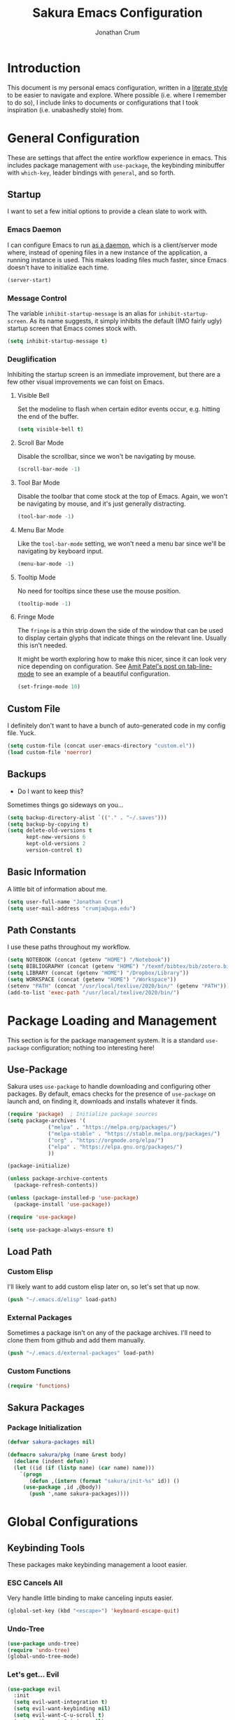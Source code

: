 
#+TITLE:  Sakura Emacs Configuration
#+AUTHOR: Jonathan Crum
#+EMAIL:  crumja@uga.edu

* Introduction
This document is my personal emacs configuration, written in a [[http://www.orgmode.org][literate style]] to be easier to navigate and explore. Where possible (i.e. where I remember to do so), I include links to documents or configurations that I took inspiration (i.e. unabashedly stole) from.

* General Configuration
These are settings that affect the entire workflow experience in emacs. This includes package management with =use-package=, the keybinding minibuffer with =which-key=, leader bindings with =general=, and so forth.

** Startup
I want to set a few initial options to provide a clean slate to work with.

*** Emacs Daemon
I can configure Emacs to run [[https://www.emacswiki.org/emacs/EmacsAsDaemon][as a daemon]], which is a client/server mode where, instead of opening files in a new instance of the application, a running instance is used. This makes loading files much faster, since Emacs doesn't have to initialize each time.

#+BEGIN_SRC emacs-lisp :tangle "./init.el"
(server-start)
#+END_SRC

*** Message Control
The variable =inhibit-startup-message= is an alias for =inhibit-startup-screen=. As its name suggests, it simply inhibits the default (IMO fairly ugly) startup screen that Emacs comes stock with.

#+BEGIN_SRC emacs-lisp :tangle "./init.el"
(setq inhibit-startup-message t)
#+END_SRC

*** Deuglification
Inhibiting the startup screen is an immediate improvement, but there are a few other visual improvements we can foist on Emacs.

**** Visible Bell
Set the modeline to flash when certain editor events occur, e.g. hitting the end of the buffer.

#+BEGIN_SRC emacs-lisp :tangle "./init.el"
(setq visible-bell t)
#+end_src

**** Scroll Bar Mode
Disable the scrollbar, since we won't be navigating by mouse.

#+begin_src emacs-lisp :tangle "./init.el"
(scroll-bar-mode -1)
#+end_src

**** Tool Bar Mode
Disable the toolbar that come stock at the top of Emacs. Again, we won't be navigating by mouse, and it's just generally distracting.

#+begin_src emacs-lisp :tangle "./init.el"
(tool-bar-mode -1)
#+end_src

**** Menu Bar Mode
Like the =tool-bar-mode= setting, we won't need a menu bar since we'll be navigating by keyboard input.

#+begin_src emacs-lisp :tangle "./init.el"
(menu-bar-mode -1)
#+end_src

**** Tooltip Mode
No need for tooltips since these use the mouse position.

#+begin_src emacs-lisp :tangle "./init.el"
(tooltip-mode -1)
#+end_src

**** Fringe Mode
The =fringe= is a thin strip down the side of the window that can be used to display certain glyphs that indicate things on the relevant line. Usually this isn't needed.

It might be worth exploring how to make this nicer, since it can look very nice depending on configuration. See [[https://amitp.blogspot.com/2020/06/emacs-prettier-tab-line.html][Amit Patel's post on tab-line-mode]] to see an example of a beautiful configuration.

#+begin_src emacs-lisp :tangle "./init.el"
(set-fringe-mode 10)
#+END_SRC

** Custom File
I definitely don't want to have a bunch of auto-generated code in my config file. Yuck.

#+BEGIN_SRC emacs-lisp :tangle "./init.el"
(setq custom-file (concat user-emacs-directory "custom.el"))
(load custom-file 'noerror)
#+END_SRC

** Backups
- Do I want to keep this?

Sometimes things go sideways on you...

#+begin_src emacs-lisp :tangle "./init.el"
(setq backup-directory-alist `(("." . "~/.saves")))
(setq backup-by-copying t)
(setq delete-old-versions t
      kept-new-versions 6
      kept-old-versions 2
      version-control t)
#+end_src

** Basic Information
A little bit of information about me.

#+BEGIN_SRC emacs-lisp :tangle "./init.el"
(setq user-full-name "Jonathan Crum")
(setq user-mail-address "crumja@uga.edu")
#+END_SRC

** Path Constants
I use these paths throughout my workflow.

#+BEGIN_SRC emacs-lisp :tangle "./init.el"
(setq NOTEBOOK (concat (getenv "HOME") "/Notebook"))
(setq BIBLIOGRAPHY (concat (getenv "HOME") "/texmf/bibtex/bib/zotero.bib"))
(setq LIBRARY (concat (getenv "HOME") "/Dropbox/Library"))
(setq WORKSPACE (concat (getenv "HOME") "/Workspace"))
(setenv "PATH" (concat "/usr/local/texlive/2020/bin/" (getenv "PATH")))
(add-to-list 'exec-path "/usr/local/texlive/2020/bin/")
#+END_SRC

* Package Loading and Management
This section is for the package management system. It is a standard =use-package= configuration; nothing too interesting here!

** Use-Package
Sakura uses =use-package= to handle downloading and configuring other packages. By default, emacs checks for the presence of =use-package= on launch and, on finding it, downloads and installs whatever it finds.

#+BEGIN_SRC emacs-lisp :tangle "./init.el"
(require 'package)  ; Initialize package sources
(setq package-archives '(
			 ("melpa" . "https://melpa.org/packages/")
			 ("melpa-stable" . "https://stable.melpa.org/packages/")
			 ("org" . "https://orgmode.org/elpa/")
			 ("elpa" . "https://elpa.gnu.org/packages/")
			 ))

(package-initialize)

(unless package-archive-contents
  (package-refresh-contents))

(unless (package-installed-p 'use-package)
  (package-install 'use-package))

(require 'use-package)

(setq use-package-always-ensure t)
#+END_SRC

** Load Path
*** Custom Elisp
I'll likely want to add custom elisp later on, so let's set that up now.

#+BEGIN_SRC emacs-lisp :tangle "./init.el"
(push "~/.emacs.d/elisp" load-path)
#+END_SRC

*** External Packages
Sometimes a package isn't on any of the package archives. I'll need to clone them from github and add them manually.

#+begin_src emacs-lisp :tangle "./init.el"
(push "~/.emacs.d/external-packages" load-path)
#+end_src

*** Custom Functions

#+begin_src emacs-lisp
(require 'functions)
#+end_src

** Sakura Packages
*** Package Initialization
#+begin_src emacs-lisp :tangle "./sakura.el"
(defvar sakura-packages nil)

(defmacro sakura/pkg (name &rest body)
  (declare (indent defun))
  (let ((id (if (listp name) (car name) name)))
    `(progn
       (defun ,(intern (format "sakura/init-%s" id)) ()
	 (use-package ,id ,@body))
       (push ',name sakura-packages))))
#+end_src

* Global Configurations
** Keybinding Tools
These packages make keybinding management a looot easier.

*** ESC Cancels All
Very handle little binding to make canceling inputs easier.

#+BEGIN_SRC emacs-lisp :tangle "./init.el"
(global-set-key (kbd "<escape>") 'keyboard-escape-quit)
#+END_SRC

*** Undo-Tree
#+BEGIN_SRC emacs-lisp :tangle "./init.el"
(use-package undo-tree)
(require 'undo-tree)
(global-undo-tree-mode)
#+END_SRC

*** Let's get... Evil
#+BEGIN_SRC emacs-lisp :tangle "./init.el"
(use-package evil
  :init
  (setq evil-want-integration t)
  (setq evil-want-keybinding nil)
  (setq evil-want-C-u-scroll t)
  (setq evil-want-C-i-jump nil)
  (setq evil-respect-visual-line-mode t)
  (setq evil-undo-system 'undo-tree)
  :config
  (evil-mode 1)
  (define-key evil-insert-state-map (kbd "C-g") 'evil-normal-state)
  (define-key evil-insert-state-map (kbd "C-h") 'evil-delete-backward-char-and-join)

  (evil-global-set-key 'motion "j" 'evil-next-visual-line)
  (evil-global-set-key 'motion "k" 'evil-previous-visual-line))

(use-package evil-collection
  :after evil
  :custom
  (evil-collection-outline-bind-tab-p nil)
  :config
  (evil-collection-init))

(with-eval-after-load 'evil-maps
  (define-key evil-motion-state-map (kbd "SPC") nil)
  (define-key evil-motion-state-map (kbd "RET") nil)
  (define-key evil-motion-state-map (kbd "TAB") nil))
#+END_SRC

*** Keybinding Panel (which-key)
#+BEGIN_SRC emacs-lisp :tangle "./init.el"
(use-package which-key
  :init (which-key-mode)
  :diminish which-key-mode
  :config
  (setq which-key-idle-delay 0))	; controls how quickly which-key pops up
#+END_SRC

*** Simplify Leader Bindings (general)
#+BEGIN_SRC emacs-lisp :tangle "./init.el"
(use-package general
  :config
  (general-evil-setup t)
  (general-create-definer sakura/leader-key-def
			  :keymaps '(normal insert visual emacs)
			  :prefix "SPC"
			  :global-prefix "C-SPC")
  (general-create-definer sakura/ctrl-c-keys
			  :prefix "C-c"))
#+END_SRC

** Toggles
#+BEGIN_SRC emacs-lisp :tangle "./init.el"
(sakura/leader-key-def 
  "t" '(:ignore t :which-key "toggles")
  "tt" '(counsel-load-theme :which-key "choose theme"))
#+END_SRC

** Dashboard
#+BEGIN_SRC emacs-lisp :tangle "./init.el"
(use-package page-break-lines)
(use-package all-the-icons)
(use-package dashboard
  :ensure t
  :config
  (dashboard-setup-startup-hook)
  (setq dashboard-banner-logo-title "W-welcome to Emacs... I suppose...")
  (setq dashboard-startup-banner "~/.emacs.d/themes/sakura_logo.png"))
#+END_SRC

** Line and Column Numbers
#+BEGIN_SRC emacs-lisp :tangle "./init.el"
(column-number-mode)
(global-display-line-numbers-mode -1)
(add-hook 'prog-mode-hook 'linum-mode)
#+END_SRC

** Font Configuration
*** Face Definitions
Fira Code is a fantastic typeface for just about everything.

#+BEGIN_SRC emacs-lisp :tangle "./init.el"
(set-face-attribute 'default nil 
		    :font "Fira Code Retina"
		    :height 110)

(set-face-attribute 'fixed-pitch nil
		    :font "Fira Code Retina"
		    :height 110)

(setq-default line-spacing 0.45)
#+END_SRC

*** Highlight Matching Braces
(Lost (In a (Sea of (Parens...))))

#+BEGIN_SRC emacs-lisp :tangle "./init.el"
(use-package rainbow-delimiters
  :hook (prog-mode . rainbow-delimiters-mode))
#+END_SRC

*** Highlight Hexadecimal Color Strings
Because it has to be beautiful - also nobody's got time to noodle out hex code conversions.

#+begin_src emacs-lisp :tangle "./init.el"
(use-package rainbow-mode)

(sakura/leader-key-def
  "tr" 'rainbow-mode)
#+end_src

** Modeline
Doom style modeline, for the hotness.

#+BEGIN_SRC emacs-lisp :tangle "./init.el"
(use-package doom-modeline
  :ensure t
  :init (doom-modeline-mode 1)
  :custom ((doom-modeline-height 15)))
#+END_SRC

** EShell Toggle
#+BEGIN_SRC emacs-lisp :tangle "./init.el"
(use-package eshell-toggle
  :bind ("C-`" . eshell-toggle)
  :custom
  (eshell-toggle-size-fraction 3)
  (eshell-toggle-use-projectile-root t)
  (eshell-toggle-run-command nil))
#+END_SRC

** File Browsing
*** Better Completions with Ivy
I use Ivy, Counsel, and Swiper to navigate around files, buffer, and projects. Here are some workflow notes that have helped me:

- While in an Ivy minibuffer, you can search within the current results by using =S-Space=.
- To quickly jump to an item in the minibuffer, use =C-'= to get Avy line jump keys.
- To see actions for the selected minibuffer item, use =M-o= and then press the action's key.
- Use =C-c C-o= to open =ivy-occur= which opens the search results within a separate buffer. From there you can click any item to perform the ivy action.

#+BEGIN_SRC emacs-lisp :tangle "./init.el"
(use-package ivy
  :diminish			; suppresses minor mode on modeline
  :bind (("C-s" . swiper)	; allows fuzzy searching within current buffer
	 :map ivy-minibuffer-map
	 ("TAB" . ivy-alt-done)
	 ("C-l" . ivy-alt-done)
	 ("C-j" . ivy-next-line)
	 ("C-k" . ivy-previous-line)
	 :map ivy-switch-buffer-map
	 ("C-k" . ivy-previous-line)
	 ("C-l" . ivy-done)
	 ("C-d" . ivy-switch-buffer-kill)
	 :map ivy-reverse-i-search-map
	 ("C-k" . ivy-previous-line)
	 ("C-d" . ivy-reverse-i-search-kill))
  :config
  (setq ivy-use-selectable-prompt t)
  (ivy-mode 1))

(use-package ivy-rich
  :init
  (ivy-rich-mode 1))

(use-package counsel
  :bind (("M-x" . counsel-M-x)
	 ("C-x b" . counsel-ibuffer)
	 ("C-x C-f" . counsel-find-file)
	 :map minibuffer-local-map
	 ("C-r" . 'counsel-minibuffer-history)))

(sakura/leader-key-def
  "SPC" '(counsel-find-file :which-key "find file")) 
#+END_SRC

** Window Management
*** Window Selection (ace-window)
#+BEGIN_SRC emacs-lisp :tangle "./init.el"
(use-package ace-window
  :bind (("M-o" . ace-window))
  :config
  (setq aw-keys '(?h ?j ?k ?l)))
#+END_SRC

*** Keybindings
#+BEGIN_SRC emacs-lisp :tangle "./init.el"
(sakura/leader-key-def 
  "w" '(:ignore t :which-key "windows")
  "w-" 'split-window-vertically
  "w/" 'split-window-horizontally
  "wd" 'delete-window
  "wh" 'evil-window-left
  "wl" 'evil-window-right
  "wk" 'evil-window-up
  "wj" 'evil-window-down)

(sakura/leader-key-def
  "o" '(:ignore t :which-key "open")
  "of" 'make-frame)
#+END_SRC

** Buffer Management
#+BEGIN_SRC emacs-lisp :tangle "./init.el"
(sakura/leader-key-def
  "b" '(:ignore t :which-key "buffer")
  "bb" '(counsel-ibuffer :which-key "switch-to-buffer")
  "bd" '(kill-buffer :which-key "kill-buffer"))
#+END_SRC

** Bookmarks
#+BEGIN_SRC emacs-lisp :tangle "./init.el"
(sakura/leader-key-def
  "C-m" '(:ignore t :which-key "bookmarks")
  "C-m n" '(bookmark-set :which-key "bookmark-set")
  "C-m d" '(bookmark-delete :which-key "bookmark-delete")
  "C-m C-m" '(bookmark-bmenu-list :which-key "bookmark-list"))
#+END_SRC

** General Keybindings
#+BEGIN_SRC emacs-lisp :tangle "./init.el"
(sakura/leader-key-def
  "n" '(:ignore t :which-key "notebook")
  "nb" '(:ignore t :which-key "bibtex"))
#+END_SRC

* Package Configuration
** Utils
#+begin_src emacs-lisp :tangle "./init.el"
(use-package f)
(use-package s)
(use-package dash)
#+end_src

** Neotree
*** Configuration
#+begin_src emacs-lisp :tangle "./init.el"
(use-package neotree
  :config
  (setq 
   neo-theme (if (display-graphic-p) 'icons 'arrow)
   neo-window-fixed-size nil
   neo-window-width 15
   )
  :init
  (add-hook 'neo-after-create-hook (lambda (&rest _) (display-line-numbers-mode -1))))
#+end_src

*** Keybindings
#+begin_src emacs-lisp :tangle "./init.el"
(sakura/leader-key-def
  "t`" '(neotree-toggle :which-key "neotree"))
#+end_src

** Org-Mode
*** General Configuration
I have uh... a lot going on in here.

#+begin_src emacs-lisp :tangle "./init.el"
(defun sakura/org-mode-setup ()
  (org-indent-mode)
  (auto-fill-mode 0)
  (visual-line-mode 1)
  (setq evil-auto-indent nil))
#+end_src

#+begin_src emacs-lisp :tangle "./init.el"
(use-package org
  :defer t
  :hook (org-mode . sakura/org-mode-setup)
  :config
  (setq 
   org-hide-emphasis-markers t
   org-src-fontify-natively t
   org-src-tab-acts-natively t
   org-edit-src-content-indentation 0
   org-hide-block-startup nil
   org-src-preserve-indentation nil
   org-startup-folded t
   org-cycle-separator-lines 2
   org-directory NOTEBOOK
   org-return-follows-link t
   org-support-shift-select t
   org-agenda-files '("~/Notebook/index.org")
   org-refile-targets '(
			(org-agenda-files :maxlevel . 3)
			(org-agenda-files :maxlevel . 3))
   org-outline-path-complete-in-steps nil
   org-refile-use-outline-path t
   org-todo-keywords '(
		       ;; Broad Categories
		       (sequence "NOTEBOOK" "TASKLIST" "PROJECT" "|")
		       ;; Elements of Categories
		       (sequence "NOTE" "QUESTION" "|" "ANSWERED" "TO ARCHIVE")
		       (sequence "TODO" "DOING" "|" "DONE")
		       (sequence "PAUSED" "CANCELLED" "REFILE" "|")
		       )
   org-todo-keyword-faces '(
			    ("PROJECT"   . "#ac7dba")
			    ("NOTEBOOK"  . "#ac7dba")
			    ("TASKLIST"  . "#ac7dba")
			    ("NOTE"      . "#4a98d9")
			    ("TODO"      . "#bf4d4d")
			    ("DOING"     . "#cd871d")
			    ("QUESTION"  . "#cd871d")
			    ("REFILE"    . "#cd871d")
			    ("PAUSED"    . "#dbc909")
			    ("DONE"      . "#88db88")
			    ("ANSWERED"  . "#88dd88")
			    ("CANCELLED" . "#aaaaaa")
			    ("ARCHIVE"   . "#aaaaaa")
			    )
   org-capture-templates '(
			   ("n" "Note" entry (file+headline "~/Notebook/index.org" "INBOX")
			    "* NOTE  %?\n" :empty-lines 1)
			   ("t" "Teaching" entry (file+headline "~/Notebook/index.org" "TEACHING")
			    "* TODO  %?\n" :empty-lines 1)
			   ("p" "Project" entry (file+headline "~/Notebook/index.org" "PROJECTS")
			    "* TODO  %?\n" :empty-lines 1)
			   ("b" "Bib Entry" entry (file+headline "~/Notebook/index.org" "RESEARCH")
			    "*  %?\n" :empty-lines 1)
			   ("o" "Link capture" entry (file+headline "~/Notebook/index.org" "WEB BOOKMARKS")
			    "* %a %U" :immediate-finish t))
   org-protocol-default-template-key "o"
   org-format-latex-options (plist-put org-format-latex-options :scale 1.6)
   org-list-allow-alphabetical t)
  (evil-define-key '(normal insert visual) org-mode-map (kbd "C-j") 'org-next-visible-heading)
  (evil-define-key '(normal insert visual) org-mode-map (kbd "C-k") 'org-previous-visible-heading)
  (evil-define-key '(normal insert visual) org-mode-map (kbd "M-j") 'org-metadown)
  (evil-define-key '(normal insert visual) org-mode-map (kbd "M-k") 'org-metaup))
#+end_src

*** Keybindings
#+begin_src emacs-lisp :tangle "./init.el"
(sakura/leader-key-def
  "l" '(:ignore t :which-key "links")
  "ll" '(org-store-link :which-key "org-store-link")
  "li" '(org-insert-link :which-key "org-insert-link")
  "lI" '(org-insert-all-links :which-key "org-insert-all-links")
  "c"  '(:ignore t :which-key "capture")
  "cc" '(org-capture :which-key "org-capture"))
#+end_src

*** Org-Agenda
**** Basic Setup
#+BEGIN_SRC emacs-lisp :tangle "./init.el"
(setq org-agenda-format-date 
      (lambda (date) (concat "\n"
			     (make-string (window-width) 9472)
			     "\n"
			     (org-agenda-format-date-aligned date))))
#+END_SRC

**** Agenda Views
An =Agenda View= is a list of the following expressions:

- A key to trigger the search
- A description of the search for the agenda dispatcher
- The type of search
- The tag to search for

#+BEGIN_SRC emacs-lisp :tangle "./init.el"
(setq org-agenda-custom-commands
      '(("c" "Simple agenda view"
	 ((tags "PRIORITY=\"A\""
		((org-agenda-skip-function '(org-agenda-skip-entry-if 'todo 'done))
		 (org-agenda-overriding-header "High-priority unfinished tasks:")))
	  (agenda "" ((org-agenda-ndays 1)))
	  (alltodo ""
		   ((org-agenda-skip-function '(or
						(sakura/org-skip-subtree-if-habit)
						(sakura/org-skip-subtree-if-priority ?A)
						(org-agenda-skip-if nil '(scheduled deadline))))
		    (org-agenda-overridding-header "\n\nALL normal priority tasks:"))))
	 ((org-agenda-block-separator "------------------------------------------")))))
#+END_SRC

**** Custom Function Definitions
#+BEGIN_SRC emacs-lisp :tangle "./init.el"
(defun sakura/org-skip-subtree-if-priority (priority)
  "Skip an agenda subtree if it has a priority of PRIORITY.

PRIORITY may be one of the characters ?A, ?B or ?C."
  (let ((subtree-end (save-excursion (org-end-of-subtree t)))
	(pri-value (* 1000 (- org-lowest-priority priority)))
	(pri-current (org-get-priority (thing-at-point 'line t))))
    (if (= pri-value pri-current)
	subtree-end
      nil)))
		   
(defun sakura/org-skip-subtree-if-habit ()
  "Skip an agenda entry if it has a style property equal to \"habit\"."
  (let ((subtree-end (save-excursion (org-end-of-subtree t))))
    (if (string= (org-entry-get nil "STYLE") "habit")
	subtree-end
      nil)))
#+END_SRC

**** Keybindings
#+BEGIN_SRC emacs-lisp :tangle "./init.el"
(sakura/leader-key-def
  "na" '(org-agenda :which-key "agenda"))
#+END_SRC

*** Org-Bullets 
#+begin_src emacs-lisp :tangle "./init.el"
(use-package org-bullets
  :after org
  :hook (org-mode . org-bullets-mode)
  :custom
  (org-bullets-bullet-list '("▶")))
;;  (org-bullets-bullet-list '("☰" "☷" "☵" "☲" "☳" "☴" "☶" "☱")))
#+end_src

*** Org-Babel
#+begin_src emacs-lisp :tangle "./init.el" 
(org-babel-do-load-languages
 'org-babel-load-languages
 '(
   (dot . t)
   (python . t)))
#+end_src

*** Org-Indent
#+begin_src emacs-lisp :tangle "./init.el"
(require 'org-indent)
#+end_src

*** Org-Linkz
#+begin_src emacs-lisp :tangle "./init.el"
(setq org-html-validation-link nil)
(require 'org-protocol)
#+end_src

*** Org-Noter
#+BEGIN_SRC emacs-lisp :tangle "./init.el"
(use-package org-noter
  :after (:any org pdf-view)
  :config
  (setq org-noter-notes-window-location 'other-frame)
  (setq org-noter-always-create-frame nil)
  (setq org-noter-hide-other nil)
  (setq org-noter-notes-search-path '("~/Notebook")))

(sakura/leader-key-def 
  "nn" '(:ignore t :which-key "noter")
  "nnn" '(org-noter :which-key "org-noter")
  "nni" '(org-noter-insert-note :which-key "insert note")
  "nnI" '(org-noter-insert-precise-note :which-key "insert note precise")
  "nns" '(org-noter-sync-current-note :which-key "sync current note"))
#+END_SRC

*** Org-Ref
**** General Configuration
#+BEGIN_SRC emacs-lisp :tangle "./init.el"
(use-package org-ref
  :after (:any org org-noter org-roam)
  :config
  (setq reftex-default-bibliography BIBLIOGRAPHY)

  (setq org-ref-bibliography-notes "~/Notebook/index.org")
  (setq org-ref-default-bibliography '("~/texmf/bibtex/bib/zotero.bib"))
  (setq org-ref-pdf-directory LIBRARY)
  (setq org-ref-completion-library 'helm-bibtex)
  (setq org-ref-get-pdf-filename-function 'org-ref-get-pdf-filename-helm-bibtex)
  (setq org-ref-note-title-format 
	"* TODO %y - %t\n    \
 :PROPERTIES:\n        \
 :Custom_ID: %k\n      \
 :NOTER_DOCUMENT: %F\n \
 :ROAM_KEY: cite:%k\n  \
 :AUTHOR: %9a\n        \
 :JOURNAL: %j\n        \
 :YEAR: %y\n           \
 :VOLUME: %v\n         \
 :PAGES: %p\n          \
 :DOI: %D\n            \
 :URL: %U\n            \
 :END:\n\n
"
) 
  (setq org-ref-notes-directory "~/Notebook")
  (setq org-ref-notes-function 'orb-edit-notes))

  (setq bibtex-completion-bibliography BIBLIOGRAPHY)
  (setq bibtex-completion-library-path LIBRARY)
  (setq bibtex-completion-notes-path NOTEBOOK)
#+end_src

**** Keybindings
#+begin_src emacs-lisp :tangle "./init.el"
(sakura/leader-key-def
  "nbb" '(helm-bibtex :which-key "helm-bibtex")
  "nbn" '(helm-bibtex-with-notes :which-key "helm-bibtex-with-notes"))
#+END_SRC

*** Org-Roam
**** General Configuration
#+BEGIN_SRC emacs-lisp :tangle "./init.el"
(use-package org-roam
  :ensure t
  :hook (after-init . org-roam-mode)
  :config
  (setq org-roam-directory NOTEBOOK)
  (setq org-roam-index-file "~/Notebook/index.org")
  (setq org-roam-completion-everywhere t)
  (setq org-roam-completion-system 'helm)
  (setq org-roam-capture-templates 
	'(("d" "default" plain (function org-roam--capture-get-point)
	   "%?"
	   :file-name "${slug}"
	   :head "#+TITLE: ${title}\n#+ROAM_TAGS:\n\n"
	   :unnarrowed t)))
  (setq org-roam-dailies-directory "~/Notebook/daily/")
  (setq org-roam-dailies-capture-templates
	'(("j" "journal" entry
	   #'org-roam-capture--get-point
	   "* %?"
	   :file-name "daily/%<%Y-%m-%d>"
	   :head "#+title: %<%Y-%m-%d>\n\n"))))
	;; '(("r" "research" entry
	;;    #'org-roam-capture--get-point
	;;    "*  %?"
	;;    :file-name "daily/%<%Y-%m-%d>"
	;;    :head "#+TITLE: %<%Y-%m-%d>\n#+ROAM_TAGS:\n\n"
	;;    :olp ("Research notes"))
	;;   ("j" "journal" entry
	;;    #'org-roam-capture--get-point
	;;    "*  %?"
	;;    :file-name "daily/%<%Y-%m-%d>"
	;;    :head "#+TITLE: %<%Y-%m-%d>\n#+ROAM_TAGS:\n\n"
	;;    :olp ("Journal"))
	;;   ("p" "projects" entry
	;;    #'org-roam-capture--get-point
	;;    "*  %?"
	;;    :file-name "daily/%<%Y-%m-%d>"
	;;    :head "#+TITLE: %<%Y-%m-%d>\n#+ROAM_TAGS:\n\n"
	;;    :olp ("Projects")))))

(defun sakura/visualize-org-roam ()
  "Either switch to the existing buffer for org-roam-server or make a new one with eaf."
  (interactive)
  (if (get-buffer "Org Roam Server")
      (switch-to-buffer "Org Roam Server")
    (eaf-open-browser "127.0.0.1:8080")))  ;; Will need to install EAF - looks very cool...

(sakura/leader-key-def
  "r"   '(:ignore t :which-key "roam")
  "rc"  '(org-roam-capture :which-key "capture")
  "rD"  '(org-roam-doctor :which-key "roam doctor")
  "rh"  '(org-roam-jump-to-index :which-key "roam home")
  "rr"  '(org-roam :which-key "org-roam")
  "rf"  '(org-roam-find-file :which-key "roam find file")
  "ru"  '(org-roam-unlinked-references :which-key "find unlinked refs")
  "rg"  '(org-roam-graph-show :which-key "roam show graph")
  "ri"  '(org-roam-insert :which-key "roam insert")
  "rI"  '(org-roam-insert-immediate :which-key "roam insert immediate"))

(sakura/leader-key-def
  "rd"  '(:ignore t :which-key "roam dailies")
  "rdd" '(org-roam-dailies-find-today :which-key "visit today")
  "rdy" '(org-roam-dailies-find-yesterday :which-key "visit yesterday")
  "rdt" '(org-roam-dailies-find-tomorrow :which-key "visit tomorrow")
  "rdD" '(org-roam-dailies-find-date :which-key "visit date")
  "rdc" '(org-roam-dailies-capture-today :which-key "capture"))
#+END_SRC

**** Org-Roam-Protocol
#+begin_src emacs-lisp :tangle "./init.el"
(require 'org-roam-protocol)
#+end_src

**** Org-Roam-Server
#+begin_src emacs-lisp :tangle "./init.el"
(use-package org-roam-server
  :ensure t
  :config
  (setq org-rome-server-host "127.0.0.1"
	org-roam-server-port 8080
	org-roam-server-authenticate nil
	org-roam-server-export-inline-images t
	org-roam-server-files nil
	org-roam-server-served-file-extensions '("pdf" "md" "tex" "bib")
	org-roam-server-network-poll t
	org-roam-server-network-arrows nil
	org-roam-server-network-label-truncate t
	org-roam-server-label-truncate-length 60
	org-roam-server-network-label-wrap-length 20))

(sakura/leader-key-def
  "rv" '(org-roam-server-mode :which-key "visualize roam"))
#+end_src

**** Org-Roam-BibTeX
#+BEGIN_SRC emacs-lisp :tangle "./init.el"
(use-package org-roam-bibtex
  :after (org-roam)
  :hook (org-roam-mode . org-roam-bibtex-mode)
  :config
  (setq orb-preformat-keywords '("=key=" "title" "url" "file" "author-or-editor" "tags"))
  (setq orb-templates
        '(("r" "ref" plain (function org-roam-capture--get-point)
           ""
           :file-name "${slug}"
	   :head "#+TITLE: ${author-or-editor} - ${title}\n#+ROAM_KEY: cite:${=key=}\n#+ROAM_TAGS: ${tags}


\n* ${title}\n  :PROPERTIES:\n  :Custom_ID: ${=key=}\n  :URL: ${url}\n  :AUTHOR: ${author-or-editor}\n  :NOTER_DOCUMENT: %(orb-process-file-field \"${=key=}\")\n  :NOTER_PAGE: \n  :END:\n\n"

           :unnarrowed t))))

(sakura/leader-key-def
  "nba" '(orb-note-actions :which-key "orb-note-actions"))
#+END_SRC

*** Ox-Gfm
#+begin_src emacs-lisp :tangle "./init.el"
(use-package ox-gfm)
(eval-after-load "org"
  '(require 'ox-gfm nil t))
#+end_src

*** Org-Fragtog
This is a very slick little package that automates the invocation of =C-c C-x C-l= (=org-latex-preview=). When your cursor enters an inline latex snippet, it automatically disables the latex preview. When exiting the block, it automatically renders the latex back to preview.

#+begin_src emacs-lisp :tangle "./init.el"
(use-package org-fragtog)
(add-hook 'org-mode-hook 'org-fragtog-mode)
#+end_src

** PDF-Tools
#+BEGIN_SRC emacs-lisp :tangle "./init.el"
(use-package pdf-tools
  :if (display-graphic-p)
  :mode ("\\.pdf$" . pdf-view-mode)
  :init (load "pdf-tools-autoloads" nil t)
  :config
  (pdf-tools-install)
  (setq-default pdf-view-display-size 'fit-width)
  (add-hook 'pdf-view-mode-hook (lambda () (cua-mode 0))))
#+END_SRC

** Powerthesaurus
#+BEGIN_SRC emacs-lisp :tangle "./init.el"
(use-package powerthesaurus)

(sakura/leader-key-def
  "nt" '(powerthesaurus-lookup-word-dwim :which-key "powerthesaurus"))
#+END_SRC

** Writeroom-Mode
#+begin_src emacs-lisp :tangle "./init.el"
(use-package writeroom-mode)
(setq writeroom-width 90)

(sakura/leader-key-def
  "tw" '(writeroom-mode :which-key "writeroom"))
#+end_src

#+RESULTS:

** Zotxt
#+begin_src emacs-lisp :tangle "./init.el"
(use-package zotxt
  :hook (after-init . org-zotxt-mode))
(sakura/leader-key-def
  "z"   '(:ignore t :which-key "zotero")
  "zi"  '(org-zotxt-insert-reference-link :which-key "insert reference")
  "zo"  '(org-zotxt-open-attachment :which-key "open attachment")
  "zu"  '(org-zotxt-update-reference-link-at-point :which-key "update reference")
  "zn"  '(org-zotxt-noter :which-key "take notes"))
#+end_src

** Projectile
*** Configuration
#+BEGIN_SRC emacs-lisp :tangle "./init.el"
(use-package projectile
  :diminish projectile-mode
  :config
  (setq org-projectile-projects-file "~/Workspace/projects.org"
	      projectile-project-search-path '("~/Workspace"))
  :bind-keymap
  ("C-c p" . projectile-command-map)
  :init
  (setq projectile-switch-project-action #'projectile-dired))

(projectile-global-mode)

(use-package counsel-projectile
  :after projectile)
#+end_src

*** Keybindings
#+begin_src emacs-lisp :tangle "./init.el"
(sakura/leader-key-def
  "p"  '(:ignore t :which-key "projectile")
  "pa" '(projectile-add-known-project :which-key "add project")
  "pr" '(projectile-remove-known-project :which-key "remove project")
  "pf" '(counsel-projectile-find-file :which-key "find file")
  "pp" '(projectile-switch-project :which-key "switch project")
  "ps" '(projectile-switch-open-project :which-key "switch open project")
  "pt" '(projectile-find-tag :which-key "find tag"))
#+END_SRC

** Yasnippet
#+begin_src emacs-lisp :tangle "./init.el"
(use-package yasnippet
  :ensure t
  :config
  (setq yas/indent-line 'fixed))
(setq yas-snippet-dirs '("~/.emacs.d/snippets"))
(yas-global-mode 1)
#+end_src

** Deft
Deft is a useful little tool for quickly searching through files in a flat directory using fuzzy matching.

*** Configuration
#+begin_src emacs-lisp :tangle "./init.el"
(use-package deft
  :config
  (setq deft-default-extension "org")
  (setq deft-extensions '("org"))
  (setq deft-directory "~/Notebook")
  (setq deft-recursive t)
  (setq deft-use-filename-as-title nil)
  (setq deft-use-filter-string-for-filename t)
  (setq deft-file-naming-rules '((noslash . "-")
				       (nospace . "-")
				       (case-fn . downcase)))
  (setq deft-text-mode 'org-mode)
  (setq deft-strip-summary-regexp ".*$"))
#+end_src

*** Keybindings
#+begin_src emacs-lisp :tangle "./init.el"
(sakura/leader-key-def
  "sd" '(deft :which-key "deft")
  "sD" '(deft-find-file :which-key "deft-find-file"))
#+end_src

** Helm-BibTeX
#+BEGIN_SRC emacs-lisp :tangle "./init.el"
(use-package helm-bibtex
  :defer t
  :config 
  (setq bibtex-completion-bibliography BIBLIOGRAPHY)
  (setq bibtex-completion-library-path LIBRARY)
  (setq bibtex-completion-pdf-field "file")
  (setq bibtex-completion-notes-path NOTEBOOK)
  (setq bibtex-completion-display-formats 
	'((article       . "${=has-pdf=:1}${=has-note=:1} ${=type=:3} ${year:4} ${author:36} ${title:80} ${journal:30}")
	  (inbook        . "${=has-pdf=:1}${=has-note=:1} ${=type=:3} ${year:4} ${author:36} ${title:80} Chapter ${chapter:26}")
	  (incollection  . "${=has-pdf=:1}${=has-note=:1} ${=type=:3} ${year:4} ${author:36} ${title:80} ${booktitle:30}")
	  (inproceedings . "${=has-pdf=:1}${=has-note=:1} ${=type=:3} ${year:4} ${author:36} ${title:80} ${booktitle:30}")
	  (t             . "${=has-pdf=:1}${=has-note=:1} ${=type=:3} ${year:4} ${author:36} ${title:80}")))
  (setq bibtex-completion-notes-template-multiple-files
        (concat
         "#+TITLE: ${title}\n"
         "#+ROAM_KEY: cite:${=key=}\n"
         "* TODO Notes\n"
         ":PROPERTIES:\n"
         ":Custom_ID: ${=key=}\n"
         ":NOTER_DOCUMENT: %(orb-process-file-field \"${=key=}\")\n"
         ":AUTHOR: ${author-abbrev}\n"
         ":JOURNAL: ${journaltitle}\n"
         ":DATE: ${date}\n"
         ":YEAR: ${year}\n"
         ":DOI: ${doi}\n"
         ":URL: ${url}\n"
         ":END:")))
#+END_SRC

** Helm-Swoop
#+BEGIN_SRC emacs-lisp :tangle "./init.el"
(use-package helm-swoop)

(sakura/leader-key-def
  "s" '(:ignore t :which-key "search")
  "ss" '(helm-swoop :which-key "swoop")
  "sa" '(helm-multi-swoop-all :which-key "swoop all the things")
  "sp" '(helm-multi-swoop-projectile :which-key "swoop project")
  "so" '(helm-multi-swoop-org :which-key "swoop org")
  "sc" '(helm-multi-swoop-current-mode :which-key "swoop same as current"))

;; Note: I need to figure out how to make C-j and C-k work in the occur buffer.
#+END_SRC

** Helm-Org-Rifle

*** General Configuration
#+begin_src emacs-lisp :tangle "./init.el"
(use-package helm-org-rifle)
(require 'helm-org-rifle)
#+end_src

*** Keybindings
#+begin_src emacs-lisp :tangle "./init.el"
(sakura/leader-key-def
  "sr" '(helm-org-rifle-org-directory :which-key "rifle notebook"))
#+end_src

** SmartParens
#+begin_src emacs-lisp :tangle "./init.el"
(use-package smartparens)
(smartparens-global-mode -1)
(require 'smartparens-config)
;(sp-local-pair 'LaTeX-mode "`" "'")
;(sp-pair "'" nil :actions :rem)
;(sp-pair "`" nil :actions :rem)
(sp-pair "*" nil :actions :rem)
(sp-pair "/" nil :actions :rem)
#+end_src

** Markdown
#+BEGIN_SRC emacs-lisp :tangle "./init.el"
(use-package markdown-mode
  :pin melpa-stable
  :mode "\\.md\\'"
  :config
  (setq markdown-command "marked")
  (visual-line-mode 1))
#+END_SRC

** Company
#+begin_src emacs-lisp :tangle "./init.el"
(use-package company
  :diminish company-mode
  :init
  (global-company-mode)
  :config
  (setq company-backends 
        '((company-files
           company-keywords
	   company-capf)
	   (company-abbrev company-dabbrev)
           )))

(use-package company-quickhelp
  :config
  (company-quickhelp-mode))
#+END_SRC

** Python
#+BEGIN_SRC emacs-lisp :tangle "./init.el"
(use-package elpy
  :ensure t
  :init
  (elpy-enable))
(setq python-shell-interpreter "python3")
(setq py-shell-name "python3")
(setq py-python-command "python3")
#+end_src

** Rust
#+BEGIN_SRC emacs-lisp :tangle "./init.el"
(use-package rust-mode)
(use-package cargo)
(add-hook 'rust-mode-hook 'cargo-minor-mode)
(add-hook 'rust-mode-hook
	  (lambda ()
	    (local-set-key (kbd "C-c <tab>") #'rust-format-buffer)))
(use-package racer
  :config
  (setq racer-cmd "~/.cargo/bin/racer/")
  (setq racer-rust-src-path "~/.rustup/toolchains/stable-x86_64-unknown-linux-gnu/lib/rustlib/src/"))

(add-hook 'rust-mode-hook #'racer-mode)
(add-hook 'rust-mode-hook #'smartparens-mode)
(add-hook 'racer-mode-hook #'eldoc-mode)
(add-hook 'racer-mode-hook #'company-mode)

(use-package flycheck-rust)
(add-hook 'flycheck-mode-hook #'flycheck-rust-setup)
#+END_SRC

* Functions
** DONE Org Project Scaffold
#+begin_src emacs-lisp :tangle "./init.el"
(defun sakura/mark-as-project ()
  "This function makes sure the current heading has
(1) the tag :project:
(2) has property COOKIE_DATA set to \"todo recursive\"
(3) has any TODO keyword and
(4) a leading progress indicator"
  (interactive)
  (org-toggle-tag "project" 'on)
  (org-set-property "COOKIE_DATA" "todo recursive")
  (org-back-to-heading t)
  (let* (
	 (title   (nth 4 (org-heading-components)))
	 (keyword (nth 2 (org-heading-components))))

    (when (and (bound-and-true-p keyword) (string-prefix-p "[" title))
      (message "TODO keyword and progress indicator found"))
    
    (when (and (not (bound-and-true-p keyword)) (string-prefix-p "[" title))
      (message "no TODO keyword but progress indicator found")
      (forward-whitespace 1)
      (insert "PROJECT "))
    
    (when (and (not (bound-and-true-p keyword)) (not (string-prefix-p "[" title)))
      (message "no TODO keyword and no progress indicator found")
      (forward-whitespace 1)
      (insert "PROJECT [/] "))
    
    (when (and (bound-and-true-p keyword) (not (string-prefix-p "[" title)))
      (message "TODO keyword but no progress indicator found")
      (forward-whitespace 1)
      (insert "[/] "))))

(sakura/leader-key-def
  "np" '(sakura/mark-as-project :which-key "mark project"))
#+end_src

** Better Org Cite Links
#+begin_src emacs-lisp :tangle "./init.el"
(defun org-ref-make-org-link-cite-key-visible (&rest _)
  "Make the rog-ref cite link visible in descriptive links."
  
  (save-match-data
    (let ((s (match-string 1))
	  (beg (match-beginning 0))
	  (end (match-end 0))
	  (cite-re (format "^\\(%s:\\)"
			   (regexp-opt (-sort
					(lambda (a b)
					  (> (length a) (length b)))
					org-ref-cite-types))))
	  cite-type)
      (when (and s (string-match cite-re s))
	(setq cite-type (match-string 1 s))
	(remove-text-properties beg end
				'(invisible))
	(add-text-properties
	 beg end
	 `(face (:foreground ,org-ref-cite-color)))))))

(advice-add 'org-activate-bracket-links :after #'org-ref-make-org-link-cite-key-visible)
#+end_src

* Theming
** Theme Configuration
I prefer to use =doom-themes= simply because of how nice the =def-doom-theme= function is to set up. Setting up my theming involves adding my themes folder to my load path, then we just add the =doom-themes= package and configure it. By default, I prefer my light theme, but at night I will often switch to my dark theme so as to not annihilate my eyes...


#+BEGIN_SRC emacs-lisp :tangle "./init.el"
(setq custom-theme-load-path '("~/.emacs.d/themes/"))

(use-package doom-themes
  :config
  (setq 
   doom-themes-enable-bold t
   doom-themes-enable-italic t)
  (load-theme 'doom-sakura-light t)
  (doom-themes-visual-bell-config))
(require 'doom-themes)
#+END_SRC

** Theme Management
The package =heaven-and-hell= is a delightful bit of e-lisp that makes configuring a toggling theme switcher very simple!

#+begin_src emacs-lisp :tangle "./init.el"
(use-package heaven-and-hell
  :ensure t
  :init
  (setq heaven-and-hell-themes
	'((light . doom-sakura-light)
	  (dark . doom-sakura-dark)))
  (setq heaven-and-hell-load-theme-no-confirm t)
  :hook (after-init . heaven-and-hell-init-hook))

(defun sakura/toggle-tab-line-theme ()
  "Check the current theme type and load the corresponding tab-line theme."
  (interactive)
  (if (eq heaven-and-hell-theme-type 'dark)
      (sakura/tab-line-dark-theme)
    (sakura/tab-line-light-theme))
  (tab-line-mode--turn-on))

(defun sakura/toggle-theme ()
  (interactive)
  (call-interactively 'heaven-and-hell-toggle-theme)
  (call-interactively 'sakura/toggle-tab-line-theme))

(sakura/leader-key-def
  "tT" '(sakura/toggle-theme :which-key "toggle theme"))
#+end_src

** Light Theme
This is my custom light theme, tailored for the aesthetics of my home computer (which has a similar overall theming). Soft colors and simple highlights make for a lovely editing experience.

*** Theme Definitions
#+BEGIN_SRC emacs-lisp :tangle "./themes/doom-sakura-light-theme.el"
(defgroup doom-sakura-light-theme nil
  "Options for doom-themes"
  :group 'doom-themes)

(defcustom doom-sakura-brighter-modeline nil
  "If non-nil, more vivid colors will be used to style the mode-line."
  :group 'doom-sakura-light-theme
  :type 'boolean)

(defcustom doom-sakura-brighter-comments nil
  "If non-nil, comments will be highlighted in more vivid colors."
  :group 'doom-sakura-light-theme
  :type 'boolean)

(defcustom doom-sakura-comment-bg doom-sakura-brighter-comments
  "If non-nil, comments will have a subtler, darker background, enhancing legibility."
  :group 'doom-sakura-light-theme
  :type 'boolean)

;; (def-doom-theme NAME DOCSTRING DEFS &optional EXTRA-FACES EXTRA-VARS)
(def-doom-theme 
  doom-sakura-light
  "A pleasant light theme, soft as a cherry blossom."

  ;; name           default     256         16
  ( (bg           '("#FBF7EF"   "#FBF7EF"   "white"))
    (bg-alt       '("#E2D8F5"   "#E2D8F5"   "white"))
    (base0        '("#363636"   "#363636"   "black"))
    (base1        '("#414141"   "#414141"   nil))
    (base2        '("#BF9B9F"   "#BF9B9F"   nil))
    (base3        '("#EBE6EA"   "#EBE6EA"   nil)) ;; block highlights
    (base4        '("#C9678D"   "#C9678D"   nil))
    (base5        '("#ECA7D5"   "#ECA7D5"   nil))
    (base6        '("#C9678D"   "#C9678D"   nil))
    (base7        '("#E7CEEE"   "#E7CEEE"   nil))
    (base8        '("#E2D8F5"   "#E2D8F5"   nil))
    (fg           '("#2A2A2A"   "#2A2A2A"   nil))
    (fg-alt       '("#2A2A2A"   "#2A2A2A"   nil))

    (grey base6)
    (red          '("#BE3445"   "#BE3445"   nil))
    (orange       '("#D36745"   "#D36745"   nil))     
    (green        '("#768E42"   "#768E42"   nil))
    (yellow       '("#C38913"   "#C38913"   nil))
    (magenta      '("#CE67CF"   "#CE67CF"   nil))

    (teal         '("#29838D"   "#29838D"   nil))
    (blue         '("#3B6EA8"   "#3B6EA8"   nil))
    (dark-blue    '("#5272AF"   "#5272AF"   nil))
    (violet       '("#842879"   "#842879"   nil))
    (cyan         '("#398EAC"   "#398EAC"   nil))
    (dark-cyan    '("#2C7088"   "#2C7088"   nil))
    (iosvkem-bg   '("#1b1d1e"   "#1b1d1e"   nil))
    (iosvkem-bga  '("#262829"   "#262829"   nil))
    ;; I can add arbitrarily many more definitions :o

    ;; face categories -- required for all themes
    (highlight          (doom-blend red bg 0.95))
    (vertical-bar       (doom-darken bg 0.15))
    (selection          (doom-blend base5 bg 0.75))
    (builtin            teal)
    (comments           (doom-darken base5 0.45))
    (doc-comments       (doom-darken base5 0.45))
    (constants          magenta)
    (functions          teal)
    (keywords           blue)
    (methods            teal)
    (operators          blue)
    (type               yellow)
    (strings            green)
    (variables          violet)
    (numbers            magenta)
    (region             `(,(doom-lighten (car base5) 0.15) ,@(doom-lighten (cdr base0) 0.15)))
    (error              red)
    (warning            yellow)
    (success            green)
    (vc-modified        orange)
    (vc-added           green)
    (vc-deleted         red)
    (hl-line            (doom-blend base5 bg 0.5))
    (cursor-color       '("#000000"))
    (+evil--default-cursor-color '("#000000"))
    (modeline-fg        nil))

  ;; EXTRA-FACES
  (
   ((outline-1 &override)  :foreground base0 :weight 'normal)
   ((outline-2 &override)  :foreground base0 :weight 'normal)
   ((outline-3 &override)  :foreground base0 :weight 'normal)
   ((outline-4 &override)  :foreground base0 :weight 'normal)
   ((outline-5 &override)  :foreground base0 :weight 'normal)
   ((outline-6 &override)  :foreground base0 :weight 'normal)
   ((outline-7 &override)  :foreground base0 :weight 'normal)
   ((outline-8 &override)  :foreground base0 :weight 'normal)

   ((org-block &override) 
    :inherit 'fixed-pitch)

   ((org-verbatim &override) 
    :foreground red 
    :background nil 
    :weight 'normal)

   ((org-table &override) 
    :background bg)

   ((org-formula &override) 
    :background bg)

   ((org-ref-cite-face &override) 
    :foreground red)

   ((org-drawer &override) 
    :foreground "#9F9F9F")

   ((org-block-begin-line &override) 
    :foreground base2 
    :background nil 
    :underline fg)

   ((org-block-end-line &override) 
    :foreground base2 
    :background nil 
    :underline nil 
    :overline fg)

   ((org-document-info-keyword &override) 
    :foreground base2)

   ((ivy-current-match &override) 
    :foreground fg)
   
   ((org-link &override)
    :foreground red
    :background nil
    :underline red)

   ((org-headline-done &override)
    :foreground base1)
   )

  ;; EXTRA-VARS
  ())
#+END_SRC

*** Python Font-Lock Adjustments
#+begin_src emacs-lisp :tangle "./init.el"
(defvar font-lock-operator-face 'font-lock-operator-face)

(defface font-lock-operator-face
  '((((type tty) (class color)) nil)
    (((class color) (background light))
     (:foreground "dark red"))
    (t nil))
  "Used for operators."
  :group 'font-lock-faces)

(defvar font-lock-operator-keywords
  '(("\\([][|!.+=&/%*,<>(){}:^~-]+\\)" 1 font-lock-operator-face)))

(add-hook 'python-mode-hook 
	  '(lambda ()
	     (font-lock-add-keywords nil font-lock-operator-keywords t))
	  t t)
#+end_src

** Dark Theme
This is my custom dark theme. This is still a work-in-progress, but it will be tailored as a complement to my light theme.

*** Theme Definitions
Color Palette

#+begin_src emacs-lisp :tangle "./themes/doom-sakura-dark-theme.el"
(defgroup doom-sakura-dark-theme nil
  "Options for doom themes."
  :group 'doom-themes)

(def-doom-theme 
  doom-sakura-dark
  "A soothing dark theme, tranquil as a warm evening breeze."
  
  ;;   name              default       256         16
  (   (bg              '("#2a2a2a"     "#2a2a2a"   "black"))
      (bg-alt          '("#363636"     "#363636"   "black"))
      (base0           '("#414141"     "#414141"   "black"))
      (base1           '("#363636"     "#363636"   nil))
      (base2           '("#c9678d"     "#c9678d"   nil))
      (base3           '("#414141"     "#414141"   nil))
      (base4           '("#c9678d"     "#c9678d"   nil))
      (base5           '("#e2d8f5"     "#e2d8f5"   nil))
      (base6           '("#bf9b9f"     "#bf9b9f"   nil))
      (base7           '("#414141"     "#414141"   nil))
      (base8           '("#363636"     "#363636"   nil))
      (fg              '("#fbf7ef"     "#fbf7ef"   nil))
      (fg-alt          '("#fbf7ef"     "#fbf7ef"   nil))

      (grey base5)
      (red             '("#BE3445"     "#BE3445"   nil))
      (orange          '("#D36745"     "#D36745"   nil))     
      (green           '("#768E42"     "#768E42"   nil))
      (yellow          '("#E1B967"     "#E1B967"   nil))
      (magenta         '("#CE67CF"     "#CE67CF"   nil))

      (teal            '("#29838D"     "#29838D"   nil))
      (blue            '("#3B6EA8"     "#3B6EA8"   nil))
      (dark-blue       '("#5272AF"     "#5272AF"   nil))
      (violet          '("#845879"     "#845879"   nil))
      (cyan            '("#39AEFF"     "#39AEFF"   nil))
      (dark-cyan       '("#2C7088"     "#2C7088"   nil))
      (iosvkem-bg      '("#1b1d1e"     "#1b1d1e"   nil))
      (iosvkem-bga     '("#262829"     "#262829"   nil))

      (highlight          (doom-blend red bg 0.95))
      (vertical-bar       (doom-darken bg 0.15))
      (selection          (doom-blend base1 bg 0.75))
      (builtin            teal)
      (comments           (doom-darken base5 0.45))
      (doc-comments       (doom-darken base5 0.45))
      (constants          magenta)
      (functions          teal)
      (keywords           cyan)
      (methods            teal)
      (operators          cyan)
      (type               yellow)
      (strings            green)
      (variables          violet)
      (numbers            magenta)
      (region             `(,(doom-lighten (car base1) 0.15) ,@(doom-lighten (cdr base0) 0.15)))
      (error              red)
      (warning            yellow)
      (success            green)
      (vc-modified        orange)
      (vc-added           green)
      (vc-deleted         red)
      (hl-line            (doom-blend base1 bg 0.5))
      (cursor-color       '("#000000"))
      (+evil--default-cursor-color '("#000000"))
      (modeline-fg        nil))

  ;; EXTRA-FACES
  (
   ((outline-1 &override)  :foreground fg :weight 'normal)
   ((outline-2 &override)  :foreground fg :weight 'normal)
   ((outline-3 &override)  :foreground fg :weight 'normal)
   ((outline-4 &override)  :foreground fg :weight 'normal)
   ((outline-5 &override)  :foreground fg :weight 'normal)
   ((outline-6 &override)  :foreground fg :weight 'normal)
   ((outline-7 &override)  :foreground fg :weight 'normal)
   ((outline-8 &override)  :foreground fg :weight 'normal)

   ((org-block &override) 
    :inherit 'fixed-pitch)

   ((org-verbatim &override) 
    :foreground red 
    :background nil 
    :weight 'normal)

   ((org-table &override) 
    :foreground base5
    :background bg)

   ((org-formula &override) 
    :background bg)

   ((org-ref-cite-face &override) 
    :foreground red)

   ((org-drawer &override) 
    :foreground "#9F9F9F")

   ((org-block-begin-line &override) 
    :foreground base2 
    :background nil 
    :underline fg)

   ((org-block-end-line &override) 
    :foreground base2 
    :background nil 
    :underline nil 
    :overline fg)

   ((org-document-info-keyword &override) 
    :foreground base2)

   ((ivy-current-match &override) 
    :foreground fg)
   
   ((org-link &override)
    :foreground red
    :background nil
    :underline red)
   )

  ;; EXTRA-VARS
  ())
  #+end_src

** Other Theming
*** Font Locks
**** Plain List Bulletpoints
#+begin_src emacs-lisp :tangle "./init.el"
(font-lock-add-keywords 'org-mode
                        '(("^ *\\([-]\\) "
			   (0 (prog1 () 
				(compose-region (match-beginning 1) (match-end 1) "▹"))))))
#+end_src

*** Blink Cursor
This is kind of fun - rather than a static cursor, this function makes it change colors every time it blinks. When not in insert-mode, the color blinking of the block cursor is especially nice.

#+begin_src emacs-lisp :tangle "./init.el"
(defvar blink-cursor-colors (list  "#92c48f" "#6785c5" "#be369c" "#d9ca65")
  "On each blink the cursor will cycle to the next color in this list.")

(setq blink-cursor-count 0)
(defun blink-cursor-timer-function ()
  "Zarza wrote this cyberpunk variant of timer `blink-cursor-timer'. 
Warning: overwrites original version in `frame.el'.

This one changes the cursor color on each blink. Define colors in `blink-cursor-colors'."
  (when (not (internal-show-cursor-p))
    (when (>= blink-cursor-count (length blink-cursor-colors))
      (setq blink-cursor-count 0))
    (set-cursor-color (nth blink-cursor-count blink-cursor-colors))
    (setq blink-cursor-count (+ 1 blink-cursor-count))
    )
  (internal-show-cursor nil (not (internal-show-cursor-p))))
#+end_src

*** Frame Alpha
Many of my windows have a slightly decreased opacity; for some reason, my compositor doesn't like to touch my emacs (the LISP must scare it?) so we can just set it manually here. No worries.

#+begin_src emacs-lisp :tangle "./init.el"
(set-frame-parameter (selected-frame) 'alpha '(85 85))
(add-to-list 'default-frame-alist '(alpha 85 85))
#+end_src

*** Tab Line
**** Powerline
#+begin_src emacs-lisp :tangle "./init.el"
(use-package powerline)
(require 'powerline)
(defvar sakura/tab-height 22)
(defvar sakura/tab-left (powerline-wave-right 'tab-line nil sakura/tab-height))
(defvar sakura/tab-right (powerline-wave-left nil 'tab-line sakura/tab-height))

(defun sakura/tab-line-tab-name-buffer (buffer &optional _buffers)
  (powerline-render (list sakura/tab-left
			  (format " %s  " (buffer-name buffer))
			  sakura/tab-right)))

(setq tab-line-tab-name-function #'sakura/tab-line-tab-name-buffer)
(setq tab-line-new-button-show nil)
(setq tab-line-close-button-show nil)
#+end_src

**** Tab-Line-Mode
***** Switcher Functions
#+begin_src emacs-lisp :tangle "./init.el"
(global-tab-line-mode)

(defun sakura/light-theme-tab-line ()
  (set-face-attribute 'tab-line nil 
		      ;; background behind tabs
		      :background "#E2D8F5"
		      :foreground "black" :distant-foreground "black"
		      :family "Fira Sans Condensed" :height 1.0 :box nil)

  (set-face-attribute 'tab-line-tab nil 
		      ;; active tab in other window
		      :inherit 'tab-line
		      :foreground "#FBF7EF" :background "#FBF7EF" :box nil)

  (set-face-attribute 'tab-line-tab-current nil 
		      ;; active tab in current window
		      :background "#FBF7EF" :foreground "#2A2A2A" :box nil)

  (set-face-attribute 'tab-line-tab-inactive nil
		      ;; inactive tab
		      :background "#E2D8F5" :foreground "#5A5A5A" :box nil)

  (set-face-attribute 'tab-line-highlight nil
		      ;; mouseover
		      :background "#ECA7D5" :foreground 'unspecified))

(defun sakura/dark-theme-tab-line ()
  (set-face-attribute 'tab-line nil 
		      ;; background behind tabs
		      :background "#2A2A2A"
		      :foreground "#FBF7EF" :distant-foreground "#FBF7EF"
		      :family "Fira Sans Condensed" :height 1.0 :box nil)

  (set-face-attribute 'tab-line-tab nil 
		      ;; active tab in other window
		      :inherit 'tab-line
		      :foreground "#2A2A2A" :background "#2A2A2A" :box nil)

  (set-face-attribute 'tab-line-tab-current nil 
		      ;; active tab in current window
		      :background "#2A2A2A" :foreground "#2A2A2A" :box nil)

  (set-face-attribute 'tab-line-tab-inactive nil
		      ;; inactive tab
		      :background "#5A5A5A" :foreground "#2A2A2A" :box nil)

  (set-face-attribute 'tab-line-highlight nil
		      ;; mouseover
		      :background "#2A2A2A" :foreground 'unspecified))

#+end_src

***** Configuration
#+begin_src emacs-lisp :tangle "./init.el"
(defun sakura/tab-line-dark-theme ()
  (global-tab-line-mode)
  (sakura/dark-theme-tab-line)
  (global-tab-line-mode)
  (setq sakura/tab-left (powerline-wave-right 'tab-line nil sakura/tab-height))
  (setq sakura/tab-right (powerline-wave-left nil 'tab-line sakura/tab-height))
  (powerline-reset))

(defun sakura/tab-line-light-theme ()
  (global-tab-line-mode)
  (sakura/light-theme-tab-line)
  (global-tab-line-mode)
  (setq sakura/tab-left (powerline-wave-right 'tab-line nil sakura/tab-height))
  (setq sakura/tab-right (powerline-wave-left nil 'tab-line sakura/tab-height))
  (powerline-reset))

(sakura/tab-line-light-theme)

(sakura/leader-key-def
  "C-i"   '(:ignore t :which-key "Tab Navigation")
  "C-i j" '(tab-line-switch-to-prev-tab :which-key "Previous Tab")
  "C-i h" '(tab-line-switch-to-prev-tab :which-key "Previous Tab")
  "C-i l" '(tab-line-switch-to-next-tab :which-key "Next Tab")
  "C-i k" '(tab-line-switch-to-next-tab :which-key "Next Tab")
  "C-i d" '(tab-line-close-tab :which-key "Close Tab")
  "C-i n" '(tab-line-new-tab :which-key "New Tab"))
#+end_src

* Inspirations
- [[https://github.com/howardabrams/dot-files][Howard Abrams]]
- [[https://github.com/daedreth/UncleDavesEmacs/blob/master/config.org][Uncle Daves Emacs]]
- [[https://github.com/dakrone/dakrone-dotfiles/blob/master/emacs.org][Dakrone]]
- [[https://github.com/jinnovation/dotemacs][Jinnovation]]
- [[https://github.com/daviwil/dotfiles/blob/master/Emacs.org][Daviwil]]
- [[https://writequit.org/org/][Writequit]]
- [[https://doc.rix.si/cce/cce.html][Complete Computing Environment]]
- [[http://ivanmalison.github.io/dotfiles/#about][Ivan Malison]]
  Malison is the creator of Org-Projectile!
